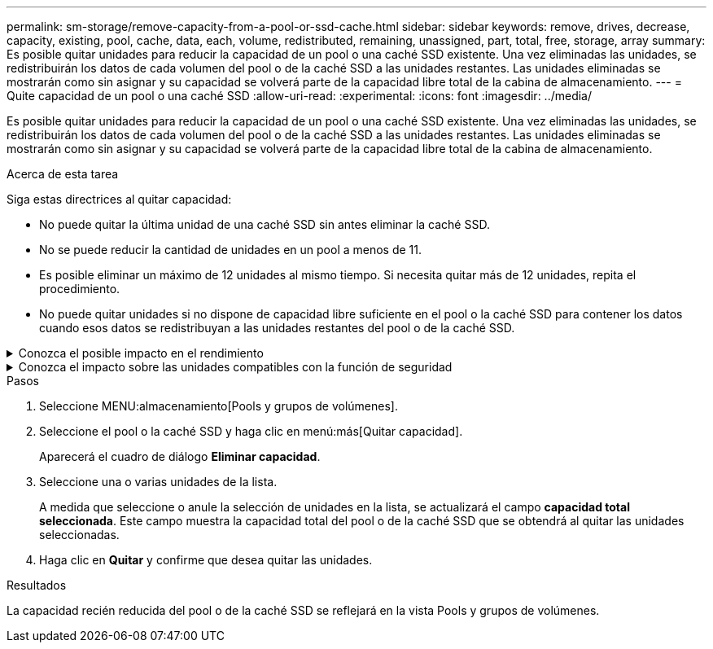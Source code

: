 ---
permalink: sm-storage/remove-capacity-from-a-pool-or-ssd-cache.html 
sidebar: sidebar 
keywords: remove, drives, decrease, capacity, existing, pool, cache, data, each, volume, redistributed, remaining, unassigned, part, total, free, storage, array 
summary: Es posible quitar unidades para reducir la capacidad de un pool o una caché SSD existente. Una vez eliminadas las unidades, se redistribuirán los datos de cada volumen del pool o de la caché SSD a las unidades restantes. Las unidades eliminadas se mostrarán como sin asignar y su capacidad se volverá parte de la capacidad libre total de la cabina de almacenamiento. 
---
= Quite capacidad de un pool o una caché SSD
:allow-uri-read: 
:experimental: 
:icons: font
:imagesdir: ../media/


[role="lead"]
Es posible quitar unidades para reducir la capacidad de un pool o una caché SSD existente. Una vez eliminadas las unidades, se redistribuirán los datos de cada volumen del pool o de la caché SSD a las unidades restantes. Las unidades eliminadas se mostrarán como sin asignar y su capacidad se volverá parte de la capacidad libre total de la cabina de almacenamiento.

.Acerca de esta tarea
Siga estas directrices al quitar capacidad:

* No puede quitar la última unidad de una caché SSD sin antes eliminar la caché SSD.
* No se puede reducir la cantidad de unidades en un pool a menos de 11.
* Es posible eliminar un máximo de 12 unidades al mismo tiempo. Si necesita quitar más de 12 unidades, repita el procedimiento.
* No puede quitar unidades si no dispone de capacidad libre suficiente en el pool o la caché SSD para contener los datos cuando esos datos se redistribuyan a las unidades restantes del pool o de la caché SSD.


.Conozca el posible impacto en el rendimiento
[%collapsible]
====
* Cuando se quitan unidades de un pool o una caché SSD, es posible que se reduzca el rendimiento del volumen.
* Cuando se quita capacidad de un pool o una caché SSD, no se consume capacidad de conservación. Sin embargo, es posible que la capacidad de conservación se reduzca según la cantidad de unidades que queden en el pool o la caché SSD.


====
.Conozca el impacto sobre las unidades compatibles con la función de seguridad
[%collapsible]
====
* Si se quita la última unidad no compatible con la función de seguridad, el pool solo contendrá unidades compatibles con la función de seguridad. En esta situación, se ofrece la opción de habilitar la seguridad para el pool.
* Si se quita la última unidad que no es compatible con la función Data Assurance (DA), el pool solo contendrá unidades compatibles con DA.


Todos los volúmenes nuevos que se creen en el pool serán compatibles con DA. Si desea que los volúmenes existentes sean compatibles con DA, debe eliminar y volver a crear los volúmenes.

====
.Pasos
. Seleccione MENU:almacenamiento[Pools y grupos de volúmenes].
. Seleccione el pool o la caché SSD y haga clic en menú:más[Quitar capacidad].
+
Aparecerá el cuadro de diálogo *Eliminar capacidad*.

. Seleccione una o varias unidades de la lista.
+
A medida que seleccione o anule la selección de unidades en la lista, se actualizará el campo *capacidad total seleccionada*. Este campo muestra la capacidad total del pool o de la caché SSD que se obtendrá al quitar las unidades seleccionadas.

. Haga clic en *Quitar* y confirme que desea quitar las unidades.


.Resultados
La capacidad recién reducida del pool o de la caché SSD se reflejará en la vista Pools y grupos de volúmenes.
